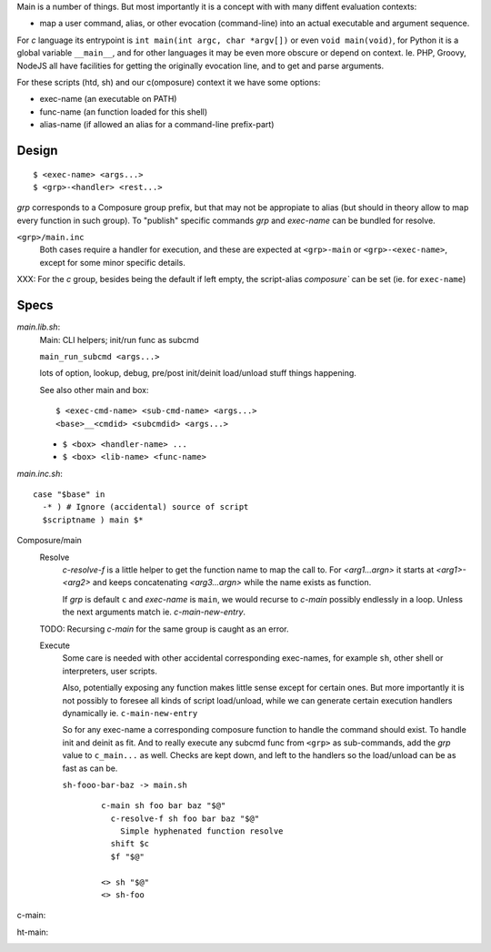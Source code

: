 Main is a number of things. But most importantly it is a concept with with many
diffent evaluation contexts:

- map a user command, alias, or other evocation (command-line) into an actual
  executable and argument sequence.

For `c` language its entrypoint is ``int main(int argc, char *argv[])`` or even
``void main(void)``, for Python it is a global variable ``__main__``, and for
other languages it may be even more obscure or depend on context. Ie. PHP,
Groovy, NodeJS all have facilities for getting the originally evocation line,
and to get and parse arguments.

For these scripts (htd, sh) and our c(omposure) context it we have some options:

- exec-name (an executable on PATH)
- func-name (an function loaded for this shell)
- alias-name (if allowed an alias for a command-line prefix-part)

Design
------
::

  $ <exec-name> <args...>
  $ <grp>-<handler> <rest...>

`grp` corresponds to a Composure group prefix, but that may not be appropiate
to alias (but should in theory allow to map every function in such group).
To "publish" specific commands `grp` and `exec-name` can be bundled for resolve.

``<grp>/main.inc``
  Both cases require a handler for execution, and these are expected at
  ``<grp>-main`` or ``<grp>-<exec-name>``, except for some minor specific
  details.

XXX: For the `c` group, besides being the default if left empty, the
script-alias `composure`` can be set (ie. for ``exec-name``)

Specs
-----
`main.lib.sh`:
  Main: CLI helpers; init/run func as subcmd

  ``main_run_subcmd <args...>``

  lots of option, lookup, debug, pre/post init/deinit load/unload stuff things
  happening.

  See also other main and box::

    $ <exec-cmd-name> <sub-cmd-name> <args...>
    <base>__<cmdid> <subcmdid> <args...>

  - ``$ <box> <handler-name> ...``
  - ``$ <box> <lib-name> <func-name>``


`main.inc.sh`::

  case "$base" in
    -* ) # Ignore (accidental) source of script
    $scriptname ) main $*

Composure/main
  Resolve
    `c-resolve-f` is a little helper to get the function name to map the call to.
    For `<arg1...argn>` it starts at `<arg1>-<arg2>` and keeps concatenating
    `<arg3...argn>` while the name exists as function.

    If `grp` is default ``c`` and `exec-name` is ``main``, we would recurse to
    `c-main` possibly endlessly in a loop. Unless the next arguments match ie.
    `c-main-new-entry`.

  TODO: Recursing `c-main` for the same group is caught as an error.

  Execute
    Some care is needed with other accidental corresponding exec-names,
    for example ``sh``, other shell or interpreters, user scripts.

    Also, potentially exposing any function makes little sense except for
    certain ones.
    But more importantly it is not possibly to foresee all kinds
    of script load/unload, while we can generate certain execution handlers
    dynamically ie. ``c-main-new-entry``

    So for any exec-name a corresponding composure function to handle the
    command should exist. To handle init and deinit as fit. And to really
    execute any subcmd func from ``<grp>`` as sub-commands, add the `grp` value
    to ``c_main...`` as well.
    Checks are kept down, and left to the handlers so the
    load/unload can be as fast as can be.

    ``sh-fooo-bar-baz -> main.sh``
      ::

        c-main sh foo bar baz "$@"
          c-resolve-f sh foo bar baz "$@"
            Simple hyphenated function resolve
          shift $c
          $f "$@"

        <> sh "$@"
        <> sh-foo

c-main:
  ..

ht-main:
  ..
